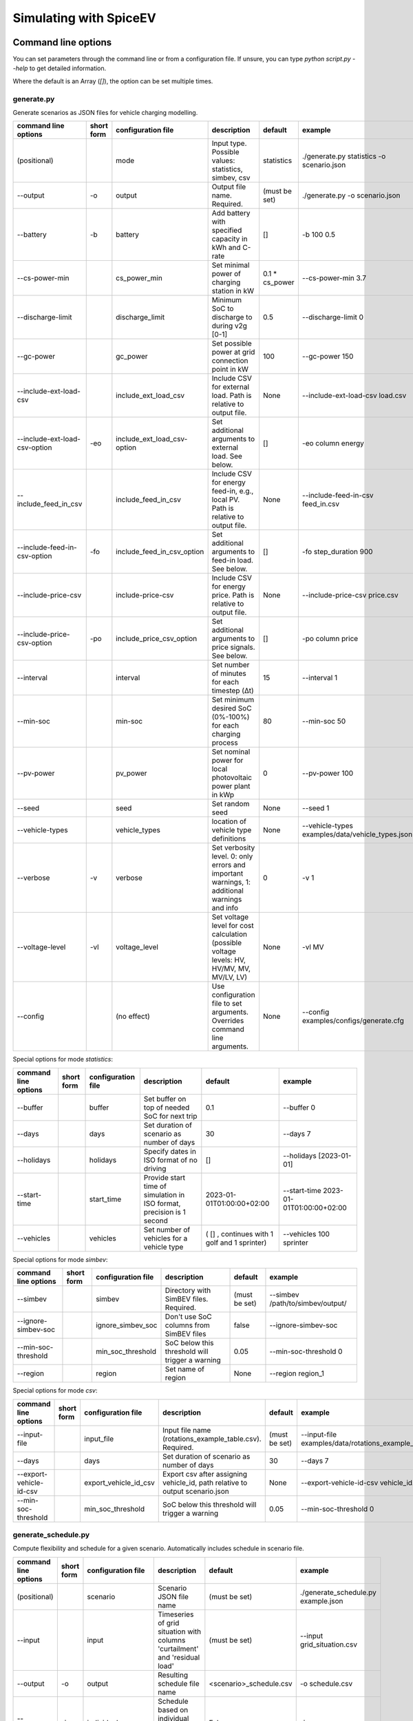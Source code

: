 .. _simulating_with_spiceev:

~~~~~~~~~~~~~~~~~~~~~~~
Simulating with SpiceEV
~~~~~~~~~~~~~~~~~~~~~~~

.. _command_line_options:

Command line options
====================

You can set parameters through the command line or from a configuration file. If unsure, you can type `python script.py --help` to get detailed information.

Where the default is an Array (`[]`), the option can be set multiple times.

generate.py
-----------
Generate scenarios as JSON files for vehicle charging modelling.

+-------------------------------+------------------+----------------------------+------------------------------------------------------------------------------------------------------------------+---------------------------------------------+-------------------------------------------------------------------------+
|**command line options**       | **short form**   | **configuration file**     | **description**                                                                                                  |  **default**                                | **example**                                                             |
+-------------------------------+------------------+----------------------------+------------------------------------------------------------------------------------------------------------------+---------------------------------------------+-------------------------------------------------------------------------+
| (positional)                  |                  | mode                       | Input type. Possible values: statistics, simbev, csv                                                             | statistics                                  |./generate.py statistics -o scenario.json                                |
+-------------------------------+------------------+----------------------------+------------------------------------------------------------------------------------------------------------------+---------------------------------------------+-------------------------------------------------------------------------+
| --output                      | -o               | output                     | Output file name. Required.                                                                                      | (must be set)                               |./generate.py -o scenario.json                                           |
+-------------------------------+------------------+----------------------------+------------------------------------------------------------------------------------------------------------------+---------------------------------------------+-------------------------------------------------------------------------+
| --battery                     | -b               | battery                    | Add battery with specified capacity in kWh and C-rate                                                            | []                                          |-b 100 0.5                                                               |
+-------------------------------+------------------+----------------------------+------------------------------------------------------------------------------------------------------------------+---------------------------------------------+-------------------------------------------------------------------------+
| --cs-power-min                |                  | cs_power_min               | Set minimal power of charging station in kW                                                                      | 0.1 * cs_power                              |--cs-power-min 3.7                                                       |
+-------------------------------+------------------+----------------------------+------------------------------------------------------------------------------------------------------------------+---------------------------------------------+-------------------------------------------------------------------------+
| --discharge-limit             |                  | discharge_limit            | Minimum SoC to discharge to during v2g [0-1]                                                                     | 0.5                                         |--discharge-limit 0                                                      |
+-------------------------------+------------------+----------------------------+------------------------------------------------------------------------------------------------------------------+---------------------------------------------+-------------------------------------------------------------------------+
| --gc-power                    |                  | gc_power                   | Set possible power at grid connection point in kW                                                                | 100                                         |--gc-power 150                                                           |
+-------------------------------+------------------+----------------------------+------------------------------------------------------------------------------------------------------------------+---------------------------------------------+-------------------------------------------------------------------------+
| --include-ext-load-csv        |                  | include_ext_load_csv       | Include CSV for external load. Path is relative to output file.                                                  | None                                        |--include-ext-load-csv load.csv                                          |
+-------------------------------+------------------+----------------------------+------------------------------------------------------------------------------------------------------------------+---------------------------------------------+-------------------------------------------------------------------------+
| --include-ext-load-csv-option | -eo              | include_ext_load_csv-option| Set additional arguments to external load. See below.                                                            | []                                          |-eo column energy                                                        |
+-------------------------------+------------------+----------------------------+------------------------------------------------------------------------------------------------------------------+---------------------------------------------+-------------------------------------------------------------------------+
| --include_feed_in_csv         |                  | include_feed_in_csv        | Include CSV for energy feed-in, e.g., local PV. Path is relative to output file.                                 |  None                                       |--include-feed-in-csv feed_in.csv                                        |
+-------------------------------+------------------+----------------------------+------------------------------------------------------------------------------------------------------------------+---------------------------------------------+-------------------------------------------------------------------------+
| --include-feed-in-csv-option  | -fo              | include_feed_in_csv_option | Set additional arguments to feed-in load. See below.                                                             | []                                          |-fo step_duration 900                                                    |
+-------------------------------+------------------+----------------------------+------------------------------------------------------------------------------------------------------------------+---------------------------------------------+-------------------------------------------------------------------------+
| --include-price-csv           |                  | include-price-csv          | Include CSV for energy price. Path is relative to output file.                                                   | None                                        |--include-price-csv price.csv                                            |
+-------------------------------+------------------+----------------------------+------------------------------------------------------------------------------------------------------------------+---------------------------------------------+-------------------------------------------------------------------------+
| --include-price-csv-option    | -po              | include_price_csv_option   | Set additional arguments to price signals. See below.                                                            | []                                          |-po column price                                                         |
+-------------------------------+------------------+----------------------------+------------------------------------------------------------------------------------------------------------------+---------------------------------------------+-------------------------------------------------------------------------+
| --interval                    |                  | interval                   | Set number of minutes for each timestep (Δt)                                                                     | 15                                          |--interval 1                                                             |
+-------------------------------+------------------+----------------------------+------------------------------------------------------------------------------------------------------------------+---------------------------------------------+-------------------------------------------------------------------------+
| --min-soc                     |                  | min-soc                    | Set minimum desired SoC (0%-100%) for each charging process                                                      | 80                                          |--min-soc 50                                                             |
+-------------------------------+------------------+----------------------------+------------------------------------------------------------------------------------------------------------------+---------------------------------------------+-------------------------------------------------------------------------+
| --pv-power                    |                  | pv_power                   | Set nominal power for local photovoltaic power plant in kWp                                                      | 0                                           |--pv-power 100                                                           |
+-------------------------------+------------------+----------------------------+------------------------------------------------------------------------------------------------------------------+---------------------------------------------+-------------------------------------------------------------------------+
| --seed                        |                  | seed                       | Set random seed                                                                                                  | None                                        |--seed 1                                                                 |
+-------------------------------+------------------+----------------------------+------------------------------------------------------------------------------------------------------------------+---------------------------------------------+-------------------------------------------------------------------------+
| --vehicle-types               |                  | vehicle_types              | location of vehicle type definitions                                                                             | None                                        |--vehicle-types examples/data/vehicle_types.json                         |
+-------------------------------+------------------+----------------------------+------------------------------------------------------------------------------------------------------------------+---------------------------------------------+-------------------------------------------------------------------------+
| --verbose                     | -v               | verbose                    | Set verbosity level. 0: only errors and important warnings, 1: additional warnings and info                      | 0                                           |-v 1                                                                     |
+-------------------------------+------------------+----------------------------+------------------------------------------------------------------------------------------------------------------+---------------------------------------------+-------------------------------------------------------------------------+
| --voltage-level               | -vl              | voltage_level              | Set voltage level for cost calculation (possible voltage levels: HV, HV/MV, MV, MV/LV, LV)                       | None                                        |-vl MV                                                                   |
+-------------------------------+------------------+----------------------------+------------------------------------------------------------------------------------------------------------------+---------------------------------------------+-------------------------------------------------------------------------+
| --config                      |                  | (no effect)                | Use configuration file to set arguments. Overrides command line arguments.                                       | None                                        |--config examples/configs/generate.cfg                                   |
+-------------------------------+------------------+----------------------------+------------------------------------------------------------------------------------------------------------------+---------------------------------------------+-------------------------------------------------------------------------+

Special options for mode *statistics*:

+-------------------------------+------------------+----------------------------+------------------------------------------------------------------------------------------------------------------+---------------------------------------------+-------------------------------------------------------------------------+
|**command line options**       | **short form**   | **configuration file**     | **description**                                                                                                  |  **default**                                | **example**                                                             |
+-------------------------------+------------------+----------------------------+------------------------------------------------------------------------------------------------------------------+---------------------------------------------+-------------------------------------------------------------------------+
| --buffer                      |                  | buffer                     | Set buffer on top of needed SoC for next trip                                                                    | 0.1                                         |--buffer 0                                                               |
+-------------------------------+------------------+----------------------------+------------------------------------------------------------------------------------------------------------------+---------------------------------------------+-------------------------------------------------------------------------+
| --days                        |                  | days                       | Set duration of scenario as number of days                                                                       | 30                                          |--days 7                                                                 |
+-------------------------------+------------------+----------------------------+------------------------------------------------------------------------------------------------------------------+---------------------------------------------+-------------------------------------------------------------------------+
| --holidays                    |                  | holidays                   | Specify dates in ISO format of no driving                                                                        | []                                          |--holidays [2023-01-01]                                                  |
+-------------------------------+------------------+----------------------------+------------------------------------------------------------------------------------------------------------------+---------------------------------------------+-------------------------------------------------------------------------+
| --start-time                  |                  | start_time                 | Provide start time of simulation in ISO format, precision is 1 second                                            | 2023-01-01T01:00:00+02:00                   |--start-time 2023-01-01T01:00:00+02:00                                   |
+-------------------------------+------------------+----------------------------+------------------------------------------------------------------------------------------------------------------+---------------------------------------------+-------------------------------------------------------------------------+
| --vehicles                    |                  | vehicles                   | Set number of vehicles for a vehicle type                                                                        | ( [] , continues with 1 golf and 1 sprinter)|--vehicles 100 sprinter                                                  |
+-------------------------------+------------------+----------------------------+------------------------------------------------------------------------------------------------------------------+---------------------------------------------+-------------------------------------------------------------------------+

Special options for mode *simbev*:

+-------------------------------+------------------+----------------------------+------------------------------------------------------------------------------------------------------------------+---------------------------------------------+-------------------------------------------------------------------------+
|**command line options**       | **short form**   | **configuration file**     | **description**                                                                                                  |  **default**                                | **example**                                                             |
+-------------------------------+------------------+----------------------------+------------------------------------------------------------------------------------------------------------------+---------------------------------------------+-------------------------------------------------------------------------+
| --simbev                      |                  | simbev                     | Directory with SimBEV files. Required.                                                                           | (must be set)                               |--simbev /path/to/simbev/output/                                         |
+-------------------------------+------------------+----------------------------+------------------------------------------------------------------------------------------------------------------+---------------------------------------------+-------------------------------------------------------------------------+
| --ignore-simbev-soc           |                  | ignore_simbev_soc          | Don't use SoC columns from SimBEV files                                                                          | false                                       |--ignore-simbev-soc                                                      |
+-------------------------------+------------------+----------------------------+------------------------------------------------------------------------------------------------------------------+---------------------------------------------+-------------------------------------------------------------------------+
| --min-soc-threshold           |                  | min_soc_threshold          | SoC below this threshold will trigger a warning                                                                  | 0.05                                        |--min-soc-threshold 0                                                    |
+-------------------------------+------------------+----------------------------+------------------------------------------------------------------------------------------------------------------+---------------------------------------------+-------------------------------------------------------------------------+
| --region                      |                  | region                     | Set name of region                                                                                               | None                                        |--region region_1                                                        |
+-------------------------------+------------------+----------------------------+------------------------------------------------------------------------------------------------------------------+---------------------------------------------+-------------------------------------------------------------------------+

Special options for mode *csv*:

+-------------------------------+------------------+----------------------------+------------------------------------------------------------------------------------------------------------------+---------------------------------------------+-------------------------------------------------------------------------+
|**command line options**       | **short form**   | **configuration file**     | **description**                                                                                                  |  **default**                                | **example**                                                             |
+-------------------------------+------------------+----------------------------+------------------------------------------------------------------------------------------------------------------+---------------------------------------------+-------------------------------------------------------------------------+
| --input-file                  |                  | input_file                 | Input file name (rotations_example_table.csv). Required.                                                         | (must be set)                               |--input-file examples/data/rotations_example_table.csv                   |
+-------------------------------+------------------+----------------------------+------------------------------------------------------------------------------------------------------------------+---------------------------------------------+-------------------------------------------------------------------------+
| --days                        |                  | days                       | Set duration of scenario as number of days                                                                       | 30                                          |--days 7                                                                 |
+-------------------------------+------------------+----------------------------+------------------------------------------------------------------------------------------------------------------+---------------------------------------------+-------------------------------------------------------------------------+
| --export-vehicle-id-csv       |                  | export_vehicle_id_csv      | Export csv after assigning vehicle_id, path relative to output scenario.json                                     | None                                        |--export-vehicle-id-csv vehicle_id.csv                                   |
+-------------------------------+------------------+----------------------------+------------------------------------------------------------------------------------------------------------------+---------------------------------------------+-------------------------------------------------------------------------+
| --min-soc-threshold           |                  | min_soc_threshold          | SoC below this threshold will trigger a warning                                                                  | 0.05                                        |--min-soc-threshold 0                                                    |
+-------------------------------+------------------+----------------------------+------------------------------------------------------------------------------------------------------------------+---------------------------------------------+-------------------------------------------------------------------------+

generate_schedule.py
--------------------
Compute flexibility and schedule for a given scenario. Automatically includes schedule in scenario file.

+-------------------------+---------------+------------------------+-----------------------------------------------------------------------------+---------------------------+--------------------------------------+
|**command line options** |**short form** | **configuration file** | **description**                                                             |  **default**              | **example**                          |
+-------------------------+---------------+------------------------+-----------------------------------------------------------------------------+---------------------------+--------------------------------------+
| (positional)            |               | scenario               | Scenario JSON file name                                                     | (must be set)             |./generate_schedule.py example.json   |
+-------------------------+---------------+------------------------+-----------------------------------------------------------------------------+---------------------------+--------------------------------------+
| --input                 |               | input                  | Timeseries of grid situation with columns 'curtailment' and 'residual load' | (must be set)             |--input grid_situation.csv            |
+-------------------------+---------------+------------------------+-----------------------------------------------------------------------------+---------------------------+--------------------------------------+
| --output                | -o            | output                 | Resulting schedule file name                                                | \<scenario>_schedule.csv  |-o schedule.csv                       |
+-------------------------+---------------+------------------------+-----------------------------------------------------------------------------+---------------------------+--------------------------------------+
| --individual            | -i            | individual             | Schedule based on individual vehicles instead of vehicle park               | False                     |-i                                    |
+-------------------------+---------------+------------------------+-----------------------------------------------------------------------------+---------------------------+--------------------------------------+
| --core-standing-time    |               | core_standing_time     | Time and full days during which the fleet is guaranteed to be available     | None                      |see config example file               |
+-------------------------+---------------+------------------------+-----------------------------------------------------------------------------+---------------------------+--------------------------------------+
| --visual                | -v            | visual                 | Plot flexibility and schedule                                               | False                     |-v                                    |
+-------------------------+---------------+------------------------+-----------------------------------------------------------------------------+---------------------------+--------------------------------------+
| --config                |               | (no effect)            | Use configuration file to set arguments. Overrides command line arguments.  | None                      |--config examples/generate.cfg        |
+-------------------------+---------------+------------------------+-----------------------------------------------------------------------------+---------------------------+--------------------------------------+


CSV file options
----------------
Options to be set when using csv files.

+------------------+----------------------------------------+-----------------------+
|**key**           | **description**                        | **example value**     |
+------------------+----------------------------------------+-----------------------+
|step_duration_s   | Interval between rows in seconds       | 3600                  |
+------------------+----------------------------------------+-----------------------+
|grid_connector_id | ID of grid connector                   | GC1                   |
+------------------+----------------------------------------+-----------------------+
|column            | Column name with values of interest    | energy                |
+------------------+----------------------------------------+-----------------------+


simulate.py
-----------
Simulate different charging strategies for a given scenario.

+-------------------------+------------------+------------------------+----------------------------------------------------------------------------------------------------------------------+---------------+---------------------------------+
|**command line options** | **short form**   | **configuration file** | **description**                                                                                                      |  **default**  | **example**                     |
+-------------------------+------------------+------------------------+----------------------------------------------------------------------------------------------------------------------+---------------+---------------------------------+
| (positional)            |                  | input                  | scenario json file                                                                                                   | (must be set) | ./simulate.py example.json      |
+-------------------------+------------------+------------------------+----------------------------------------------------------------------------------------------------------------------+---------------+---------------------------------+
| --strategy              | -s               | strategy               | charging strategy                                                                                                    | greedy        |--strategy balanced              |
+-------------------------+------------------+------------------------+----------------------------------------------------------------------------------------------------------------------+---------------+---------------------------------+
| --visual                | -v               | visual                 | Show plots of the results.                                                                                           | None          |./simulate.py example.json -v    |
+-------------------------+------------------+------------------------+----------------------------------------------------------------------------------------------------------------------+---------------+---------------------------------+
| --eta                   |                  | eta                    | * Show estimated remaining time instead of progress bar.                                                             | False         |./simulate.py example.json --eta |
|                         |                  |                        | * Not recommended for fast computations.                                                                             |               |                                 |
+-------------------------+------------------+------------------------+----------------------------------------------------------------------------------------------------------------------+---------------+---------------------------------+
| --margin                | -m               | margin                 |* Add margin for desired SOC [0.0 - 1.0]                                                                              | 0.05          |--margin 1                       |
|                         |                  |                        |* margin=0.05 means the simulation will not abort if vehicles reach                                                   |               |                                 |
|                         |                  |                        |* at least 95%% of the desired SOC before leaving.                                                                    |               |                                 |
|                         |                  |                        |* margin=1 -> the simulation continues with every positive SOC value                                                  |               |                                 |
+-------------------------+------------------+------------------------+----------------------------------------------------------------------------------------------------------------------+---------------+---------------------------------+
| --strategy-option       | -so              | strategy_option        | * set charging strategy options.                                                                                     |               |-so CONCURRENCY 0.5              |
|                         |                  |                        | * For configuration file, see simulate.cfg in examples directory.                                                    |               |                                 |
|                         |                  |                        | * For supported options, refer to the :ref:`strategy options <strategy_options>`.                                    |               |                                 |
+-------------------------+------------------+------------------------+----------------------------------------------------------------------------------------------------------------------+---------------+---------------------------------+
| --cost-calc             | -cc              | cost_calc              | Calculate electricity costs.                                                                                         | False         |                                 |
+-------------------------+------------------+------------------------+----------------------------------------------------------------------------------------------------------------------+---------------+---------------------------------+
| --cost-parameters-file  | -cp              | cost_parameters_file   | Get cost parameters from json file                                                                                   | None          |                                 |
+-------------------------+------------------+------------------------+----------------------------------------------------------------------------------------------------------------------+---------------+---------------------------------+
| --output                | -o               | output                 | Generate output file.                                                                                                | None          | --output output.csv             |
+-------------------------+------------------+------------------------+----------------------------------------------------------------------------------------------------------------------+---------------+---------------------------------+
| --save-timeseries       |                  | save_timeseries        | Write timeseries to file.                                                                                            | None          | --output timeseries.csv         |
+-------------------------+------------------+------------------------+----------------------------------------------------------------------------------------------------------------------+---------------+---------------------------------+
| --save-results          |                  | save_results           | Write general information to file.                                                                                   | None          | --save-results results.json     |
+-------------------------+------------------+------------------------+----------------------------------------------------------------------------------------------------------------------+---------------+---------------------------------+
| --save-soc              |                  | save_soc               | Write SoCs of vehicles to file.                                                                                      | None          | --save-soc soc.csv              |
+-------------------------+------------------+------------------------+----------------------------------------------------------------------------------------------------------------------+---------------+---------------------------------+
| --testing               |                  | testing                | Stores testing results.                                                                                              | False         |                                 |
+-------------------------+------------------+------------------------+----------------------------------------------------------------------------------------------------------------------+---------------+---------------------------------+
| --config                |                  | (no effect)            | Use configuration file to set arguments. Overrides command line arguments.                                           |  None         | --config examples/simulate.cfg  |
+-------------------------+------------------+------------------------+----------------------------------------------------------------------------------------------------------------------+---------------+---------------------------------+

All charging strategies support the `EPS` option, which defines the difference under which two floating point numbers are considered equal. In other words, the value chosen for `EPS` determines the precision of the simulation. The smaller it is the more precise the calculations are. The downside to this is an increase running time. For some numerical procedures the algorithm might get stuck completely if `EPS` is too small. The default is 10^-5.

Every strategy also supports the strategy options `ALLOW_NEGATIVE_SOC` and `RESET_NEGATIVE_SOC`. They control how to proceed should the SoC of a vehicle become negative. Both are False by default, which means the simulation will abort in such a case. If `ALLOW_NEGATIVE_SOC` is set, the simulation continues instead of aborting. If `RESET_NEGATIVE_SOC` is set, the SoC of the vehicle is set to zero. These options are helpful when simulating plug-in hybrids.
NOTE: For SoC<0 batteries are charged/discharge with the amount of power specified on the charging/discharging curve at SoC=0. Make sure that Power(SoC=0) > 0, in case you want use the strategy option `ALLOW_NEGATIVE_SOC`.
NOTE: By default, discharging below SoC=0 only applies to vehicles while driving. To discharge below SoC=0 for stationary batteries or V2G, you need to set the target soc parameter of the battery.unload function accordingly.

.. _strategy_options:

Strategy options
----------------
**Greedy**

    +-------------------+---------------+---------------------------------------------------------+
    |**Strategy option**| **default**   |              **explanation**                            |
    +-------------------+---------------+---------------------------------------------------------+
    |   CONCURRENCY     |     1.0       | Reduce maximum available power at each charging station.|
    |                   |               |                                                         |
    |                   |               | A value of 0.5 means only half the power is available.  |
    +-------------------+---------------+---------------------------------------------------------+
    |   PRICE_THRESHOLD |    0.001      | A price below this is considered cheap. Unit: € / 1 kWh |
    +-------------------+---------------+---------------------------------------------------------+

**Balanced**

    +-------------------+---------------+---------------------------------------------------------+
    |**Strategy option**| **default**   |              **explanation**                            |
    +-------------------+---------------+---------------------------------------------------------+
    |   ITERATIONS      |     12        | Minimum depth of binary search to find charging power   |
    +-------------------+---------------+---------------------------------------------------------+
    |   PRICE_THRESHOLD |    0.001      | A price below this is considered cheap. Unit: € / 1 kWh |
    +-------------------+---------------+---------------------------------------------------------+

**GreedyMarket**

    +-------------------+---------------+---------------------------------------------------------+
    |**Strategy option**| **default**   |              **explanation**                            |
    +-------------------+---------------+---------------------------------------------------------+
    |   CONCURRENCY     |     1.0       | Reduce maximum available power at each charging station.|
    |                   |               |                                                         |
    |                   |               | A value of 0.5 means only half the power is available.  |
    +-------------------+---------------+---------------------------------------------------------+
    |   HORIZON         |      24       | number of hours to look ahead                           |
    +-------------------+---------------+---------------------------------------------------------+
    |   PRICE_THRESHOLD |    0.001      | A price below this is considered cheap. Unit: € / 1 kWh |
    +-------------------+---------------+---------------------------------------------------------+
    |   DISCHARGE_LIMIT |      0        | V2G: maximum depth of discharge [0-1]                   |
    +-------------------+---------------+---------------------------------------------------------+


**BalancedMarket**

    +-------------------+---------------+---------------------------------------------------------+
    |**Strategy option**| **default**   |              **explanation**                            |
    +-------------------+---------------+---------------------------------------------------------+
    | CONCURRENCY       |     1.0       | Reduce maximum available power at each charging station.|
    |                   |               |                                                         |
    |                   |               | A value of 0.5 means only half the power is available.  |
    +-------------------+---------------+---------------------------------------------------------+
    | HORIZON           |      24       | number of hours to look ahead                           |
    +-------------------+---------------+---------------------------------------------------------+
    | PRICE_THRESHOLD   |    0.001      | A price below this is considered cheap. Unit: € / 1 kWh |
    +-------------------+---------------+---------------------------------------------------------+
    | DISCHARGE_LIMIT   |      0        | V2G: maximum depth of discharge [0-1]                   |
    +-------------------+---------------+---------------------------------------------------------+
    | V2G_POWER_FACTOR  |      1        | Fraction of max battery power used for discharge        |
    |                   |               | process [0-1]                                           |
    +-------------------+---------------+---------------------------------------------------------+

**Schedule**

    +-------------------+---------------+---------------------------------------------------------+
    |**Strategy option**| **default**   |              **explanation**                            |
    +-------------------+---------------+---------------------------------------------------------+
    | LOAD_STRAT        | "collective"  | choose between individual and collective                |
    +-------------------+---------------+---------------------------------------------------------+

**PeakLoadWindow**

    +-------------------+---------------+---------------------------------------------------------+
    |**Strategy option**| **default**   |              **explanation**                            |
    +-------------------+---------------+---------------------------------------------------------+
    | LOAD_STRAT        |   "needy"     | charging strategy, see above                            |
    +-------------------+---------------+---------------------------------------------------------+

**FlexWindow**

    +-------------------+---------------+---------------------------------------------------------+
    |**Strategy option**| **default**   |              **explanation**                            |
    +-------------------+---------------+---------------------------------------------------------+
    |   CONCURRENCY     |     1.0       | Reduce maximum available power at each charging station.|
    |                   |               |                                                         |
    |                   |               | A value of 0.5 means only half the power is available.  |
    +-------------------+---------------+---------------------------------------------------------+
    |   HORIZON         |      24       | number of hours to look ahead                           |
    +-------------------+---------------+---------------------------------------------------------+
    |   PRICE_THRESHOLD |    0.001      | A price below this is considered cheap. Unit: € / 1 kWh |
    +-------------------+---------------+---------------------------------------------------------+
    |   DISCHARGE_LIMIT |      0        | V2G: maximum depth of discharge [0-1]                   |
    +-------------------+---------------+---------------------------------------------------------+
    |  V2G_POWER_FACTOR |      1        | Fraction of max battery power used for discharge        |
    |                   |               | process [0-1]                                           |
    +-------------------+---------------+---------------------------------------------------------+
    |   LOAD_STRAT      |   "balanced   | Sub-strategies for behaviour within charging windows    |
    |                   |               |                                                         |
    |                   |               | (see description above for options and explanations)    |
    +-------------------+---------------+---------------------------------------------------------+

**Distributed**

    +----------------------+---------------+---------------------------------------------------------------------+
    |**Strategy option**   | **default**   |              **explanation**                                        |
    +----------------------+---------------+---------------------------------------------------------------------+
    |   ALLOW_NEGATIVE_SOC |   False       | simulation does not abort if SoC becomes negative                   |
    +----------------------+---------------+---------------------------------------------------------------------+
    |   C-HORIZON          |      3        | loading time in min reserved for vehicle if number of cs is limited |
    +----------------------+---------------+---------------------------------------------------------------------+
    |   DISCHARGE_LIMIT    |      0        | V2G: maximum depth of discharge [0-1]                               |
    +----------------------+---------------+---------------------------------------------------------------------+
    |  V2G_POWER_FACTOR    |      1        | Fraction of max battery power used for discharge                    |
    |                      |               | process [0-1]                                                       |
    +----------------------+---------------+---------------------------------------------------------------------+
    |   PRICE_THRESHOLD    |    0.001      | A price below this is considered cheap. Unit: € / 1 kWh             |
    +----------------------+---------------+---------------------------------------------------------------------+

.. _file_formats:

Input and output file formats
=============================

SpiceEV uses human-readable files for inputs, scenario definitions, configuration files and outputs. Not every type of input is part of the repository, as some data is classified and/or should be created by the user according to need.

generate.py / generate_from_simbev.py
-------------------------------------

Inputs
......

**External load**

File type: csv

Needs one column with the drawn power in kW (can have more columns, but only one is relevant). The file is read line-by-line, with events starting at start_time and updating every interval (configurable).

**Feed-in**

File type: csv

Needs one column with the power generation kW (can have more columns, but only one is relevant). The file is read line-by-line, with events starting at start_time and updating every interval (configurable).

**Energy price**

File type: csv

Needs one column with the energy price in €/kWh (can have more columns, but only one is relevant). The file is read line-by-line, with events starting at start_time and updating every interval (configurable).

**Configuration**

File type: text

Refer to generate.cfg in examples folder.

Output
......
File type: json

To be used in simulate.py. Defines general info (start_time, interval, n_intervals), constants (vehicle types, vehicles, grid connectors, charging stations, batteries) and events (external loads, feed-in, grid operator signals and vehicle events).

generate_from_csv.py
--------------------
Inputs
......
**Trips_schedule**

File type: csv

Each row in csv file represents one trip. The following columns are needed:
departure time (datetime), arrival time (datetime), vehicle_type (str), soc (numeric) / delta_soc (numeric) / distance (numeric)
optional columns: vehicle_id (str)

**Configuration**

File type: text

Refer to generate_from_csv.cfg in examples folder or the generate_from_csv_template.csv

Output
......
File type: json

Scenario.json

Output
......
File type: csv

To be used in generate-scripts. Columns date, time and price [ct/kWh].


generate_schedule.py
--------------------

Inputs
......
** Grid situation **

File type: csv

Needed columns: curtailment (numeric), residual load (numeric)

** Scenario **

File type: json

Is created by generate scripts.

Output
......
File type: csv

To be used in generate-scripts. Columns timestamp, schedule [kW], charge (0 or 1).

simulate.py
-----------

Inputs
......
**Scenario (required)**

File type: json

Is created by generate scripts.

Output (optional)
.................

File type: csv

All power values are in kW.

+-------------------------------------+---------------------------------------------------------------------------+
| **Column**                          | **Description**                                                           |
+-------------------------------------+---------------------------------------------------------------------------+
| timestep 	                      | simulation timestep, starting at 0                                        |
+-------------------------------------+---------------------------------------------------------------------------+
| time 	                              | datetime of timestep, isoformat                                           |
+-------------------------------------+---------------------------------------------------------------------------+
| grid power	                      | power drawn from grid                                                     |
+-------------------------------------+---------------------------------------------------------------------------+
| ext. load 	                      | sum of external loads, e.g. building power (omitted if not present)       |
+-------------------------------------+---------------------------------------------------------------------------+
| feed-in    	                      | sum of renewable energy sources feed-in power (omitted if not present)    |
+-------------------------------------+---------------------------------------------------------------------------+
| flex min and max 	              | minimum and maximum flexibility per timestep                              |
+-------------------------------------+---------------------------------------------------------------------------+
| sum CS power                        | total of power drawn by charging stations                                 |
+-------------------------------------+---------------------------------------------------------------------------+
| sum for each SimBEV use-case        | SimBEV only                                                               |
+-------------------------------------+---------------------------------------------------------------------------+
| # occupied CS                       |	number of charging stations with a vehicle connected to it                |
+-------------------------------------+---------------------------------------------------------------------------+
| # occupied for each SimBEV use-cases|	SimBEV only                                                               |
+-------------------------------------+---------------------------------------------------------------------------+
| CS name                             |	power at each charging station                                            |
+-------------------------------------+---------------------------------------------------------------------------+
